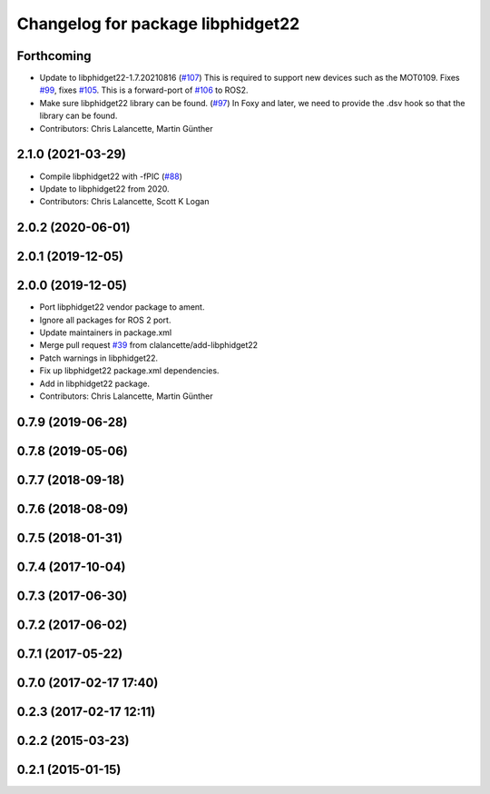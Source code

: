 ^^^^^^^^^^^^^^^^^^^^^^^^^^^^^^^^^^
Changelog for package libphidget22
^^^^^^^^^^^^^^^^^^^^^^^^^^^^^^^^^^

Forthcoming
-----------
* Update to libphidget22-1.7.20210816 (`#107 <https://github.com/ros-drivers/phidgets_drivers/issues/107>`_)
  This is required to support new devices such as the MOT0109.
  Fixes `#99 <https://github.com/ros-drivers/phidgets_drivers/issues/99>`_, fixes `#105 <https://github.com/ros-drivers/phidgets_drivers/issues/105>`_.
  This is a forward-port of `#106 <https://github.com/ros-drivers/phidgets_drivers/issues/106>`_ to ROS2.
* Make sure libphidget22 library can be found. (`#97 <https://github.com/ros-drivers/phidgets_drivers/issues/97>`_)
  In Foxy and later, we need to provide the .dsv hook so that
  the library can be found.
* Contributors: Chris Lalancette, Martin Günther

2.1.0 (2021-03-29)
------------------
* Compile libphidget22 with -fPIC (`#88 <https://github.com/ros-drivers/phidgets_drivers/issues/88>`_)
* Update to libphidget22 from 2020.
* Contributors: Chris Lalancette, Scott K Logan

2.0.2 (2020-06-01)
------------------

2.0.1 (2019-12-05)
------------------

2.0.0 (2019-12-05)
------------------
* Port libphidget22 vendor package to ament.
* Ignore all packages for ROS 2 port.
* Update maintainers in package.xml
* Merge pull request `#39 <https://github.com/ros-drivers/phidgets_drivers/issues/39>`_ from clalancette/add-libphidget22
* Patch warnings in libphidget22.
* Fix up libphidget22 package.xml dependencies.
* Add in libphidget22 package.
* Contributors: Chris Lalancette, Martin Günther

0.7.9 (2019-06-28)
------------------

0.7.8 (2019-05-06)
------------------

0.7.7 (2018-09-18)
------------------

0.7.6 (2018-08-09)
------------------

0.7.5 (2018-01-31)
------------------

0.7.4 (2017-10-04)
------------------

0.7.3 (2017-06-30)
------------------

0.7.2 (2017-06-02)
------------------

0.7.1 (2017-05-22)
------------------

0.7.0 (2017-02-17 17:40)
------------------------

0.2.3 (2017-02-17 12:11)
------------------------

0.2.2 (2015-03-23)
------------------

0.2.1 (2015-01-15)
------------------

